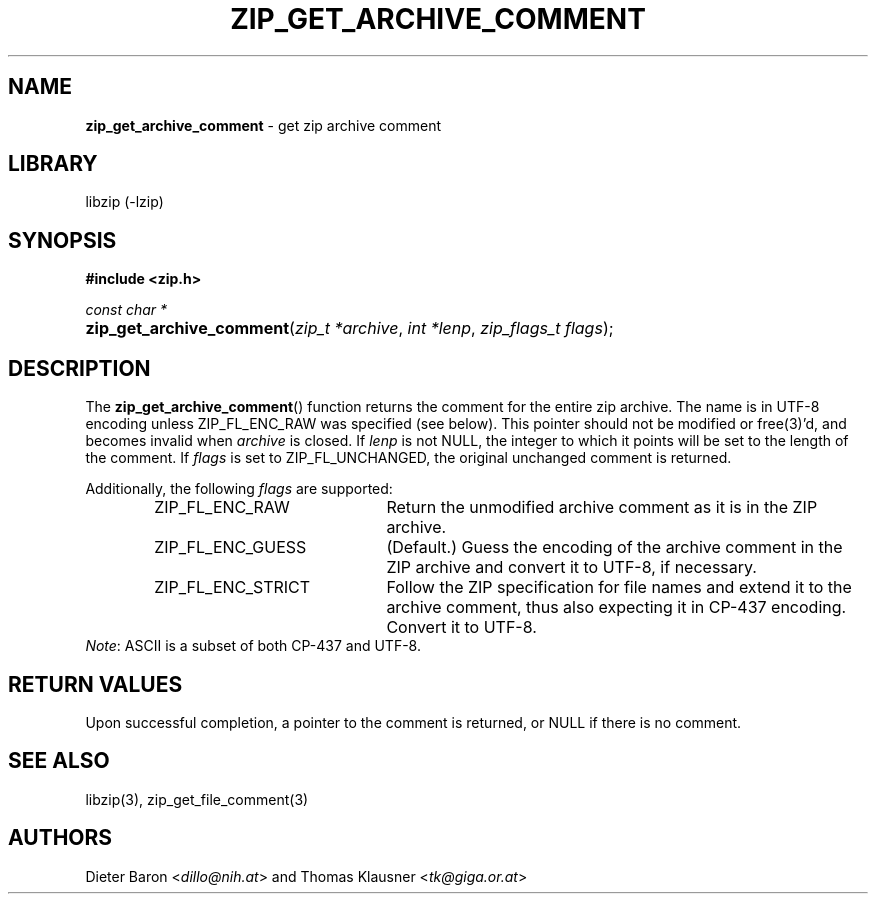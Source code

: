 .TH "ZIP_GET_ARCHIVE_COMMENT" "3" "February 20, 2013" "NiH" "Library Functions Manual"
.nh
.if n .ad l
.SH "NAME"
\fBzip_get_archive_comment\fR
\- get zip archive comment
.SH "LIBRARY"
libzip (-lzip)
.SH "SYNOPSIS"
\fB#include <zip.h>\fR
.sp
\fIconst char *\fR
.PD 0
.HP 4n
\fBzip_get_archive_comment\fR(\fIzip_t\ *archive\fR, \fIint\ *lenp\fR, \fIzip_flags_t\ flags\fR);
.PD
.SH "DESCRIPTION"
The
\fBzip_get_archive_comment\fR()
function returns the comment for the entire zip archive.
The name is in UTF-8 encoding unless
\fRZIP_FL_ENC_RAW\fR
was specified (see below).
This pointer should not be modified or
free(3)'d,
and becomes invalid when
\fIarchive\fR
is closed.
If
\fIlenp\fR
is not
\fRNULL\fR,
the integer to which it points will be set to the length of the
comment.
If
\fIflags\fR
is set to
\fRZIP_FL_UNCHANGED\fR,
the original unchanged comment is returned.
.PP
Additionally, the following
\fIflags\fR
are supported:
.RS 6n
.TP 21n
\fRZIP_FL_ENC_RAW\fR
Return the unmodified archive comment as it is in the ZIP archive.
.TP 21n
\fRZIP_FL_ENC_GUESS\fR
(Default.)
Guess the encoding of the archive comment in the ZIP archive and convert it
to UTF-8, if necessary.
.TP 21n
\fRZIP_FL_ENC_STRICT\fR
Follow the ZIP specification for file names and extend it to the
archive comment, thus also expecting it in CP-437 encoding.
Convert it to UTF-8.
.RE
\fINote\fR:
ASCII is a subset of both CP-437 and UTF-8.
.SH "RETURN VALUES"
Upon successful completion, a pointer to the comment is returned,
or
\fRNULL\fR
if there is no comment.
.SH "SEE ALSO"
libzip(3),
zip_get_file_comment(3)
.SH "AUTHORS"
Dieter Baron <\fIdillo@nih.at\fR>
and
Thomas Klausner <\fItk@giga.or.at\fR>
